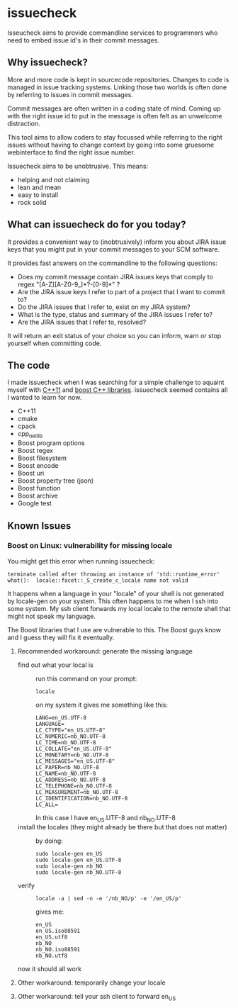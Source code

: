 * issuecheck

Isseucheck aims to provide commandline services to programmers who need to embed issue id's in their commit messages.

** Why issuecheck?
More and more code is kept in sourcecode repositories. Changes to code is managed in issue tracking systems. Linking those two worlds is often done by referring to issues in commit messages. 

Commit messages are often written in a coding state of mind. Coming up with the right issue id to put in the message is often felt as an unwelcome distraction.

This tool aims to allow coders to stay focussed while referring to the right issues without having to change context by going into some gruesome webinterface to find the right issue number.

Issuecheck aims to be unobtrusive. This means:
- helping and not claiming
- lean and mean
- easy to install
- rock solid

** What can issuecheck do for you today?
It provides a convenient way to (inobtrusively) inform you about JIRA issue keys that you might put in  your commit messages to your SCM software.

It provides fast answers on the commandline to the following questions:
- Does my commit message contain JIRA issues keys that comply to regex "[A-Z][A-Z0-9_]*?-[0-9]*" ?
- Are the JIRA issue keys I refer to part of a project that I want to commit to?
- Do the JIRA issues that I refer to, exist on my JIRA system?
- What is the type, status and summary of the JIRA issues I refer to?
- Are the JIRA issues that I refer to, resolved?

It will return an exit status of your choice so you can inform, warn or stop yourself when committing code.

** The code
I made issuecheck when I was searching for a simple challenge to aquaint myself with [[http://en.wikipedia.org/wiki/C%252B%252B11][C++11]] and [[http://www.boost.org/][boost C++ libraries]]. issuecheck seemed contains all I wanted to learn for now.
- C++11
- cmake
- cpack
- cpp_netlib
- Boost program options
- Boost regex 
- Boost filesystem
- Boost encode
- Boost uri
- Boost property tree (json)
- Boost function
- Boost archive
- Google test

** Known Issues

*** Boost on Linux: vulnerability for missing locale

You might get this error when running issuecheck:
: terminate called after throwing an instance of 'std::runtime_error'
: what():  locale::facet::_S_create_c_locale name not valid

It happens when a language in your "locale" of your shell is not generated by locale-gen on your system. This often happens to me when I ssh into some system. My ssh client forwards my local locale to the remote shell that might not speak my language.

The Boost libraries that I use are vulnerable to this. The Boost guys know and I guess they will fix it eventually.

**** Recommended workaround: generate the missing language

- find out what your local is ::
    run this command on your prompt:
    : locale
    on my system it gives me something like this:
    : LANG=en_US.UTF-8
    : LANGUAGE=
    : LC_CTYPE="en_US.UTF-8"
    : LC_NUMERIC=nb_NO.UTF-8
    : LC_TIME=nb_NO.UTF-8
    : LC_COLLATE="en_US.UTF-8"
    : LC_MONETARY=nb_NO.UTF-8
    : LC_MESSAGES="en_US.UTF-8"
    : LC_PAPER=nb_NO.UTF-8
    : LC_NAME=nb_NO.UTF-8
    : LC_ADDRESS=nb_NO.UTF-8
    : LC_TELEPHONE=nb_NO.UTF-8
    : LC_MEASUREMENT=nb_NO.UTF-8
    : LC_IDENTIFICATION=nb_NO.UTF-8
    : LC_ALL=
    In this case I have en_US.UTF-8 and nb_NO.UTF-8
- install the locales (they might already be there but that does not matter) ::
    by doing:
    : sudo locale-gen en_US
    : sudo locale-gen en_US.UTF-8
    : sudo locale-gen nb_NO
    : sudo locale-gen nb_NO.UTF-8
- verify ::
    : locale -a | sed -n -e '/nb_NO/p' -e '/en_US/p'
    gives me:
    : en_US
    : en_US.iso88591
    : en_US.utf8
    : nb_NO
    : nb_NO.iso88591
    : nb_NO.utf8

now it should all work

**** Other workaround: temporarily change your locale



**** Other workaround: tell your ssh client to forward en_US




